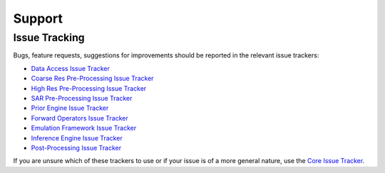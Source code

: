 .. _Data Access Issue Tracker: https://github.com/multiply-org/data-access/issues
.. _Coarse Res Pre-Processing Issue Tracker: https://github.com/multiply-org/coarse-res-pre-processing
.. _High Res Pre-Processing Issue Tracker: https://github.com/multiply-org/high-res-pre-processing/issues
.. _SAR Pre-Processing Issue Tracker: https://github.com/multiply-org/sar-pre-processing/issues
.. _Prior Engine Issue Tracker: https://github.com/multiply-org/prior-engine/issues
.. _Emulation Framework Issue Tracker: https://github.com/multiply-org/emulation-framework/issues
.. _Inference Engine Issue Tracker: https://github.com/multiply-org/inference-engine/issues
.. _Forward Operators Issue Tracker: https://github.com/multiply-org/forward-operators/issues
.. _Post-Processing Issue Tracker: https://github.com/multiply-org/post-processing/issues
.. _Core Issue Tracker: https://github.com/multiply-org/multiply-core/issues

=======
Support
=======

Issue Tracking
==============

Bugs, feature requests, suggestions for improvements should be reported in the relevant issue trackers:

- `Data Access Issue Tracker`_
- `Coarse Res Pre-Processing Issue Tracker`_
- `High Res Pre-Processing Issue Tracker`_
- `SAR Pre-Processing Issue Tracker`_
- `Prior Engine Issue Tracker`_
- `Forward Operators Issue Tracker`_
- `Emulation Framework Issue Tracker`_
- `Inference Engine Issue Tracker`_
- `Post-Processing Issue Tracker`_

If you are unsure which of these trackers to use or if your issue is of a more general nature, use the
`Core Issue Tracker`_.

